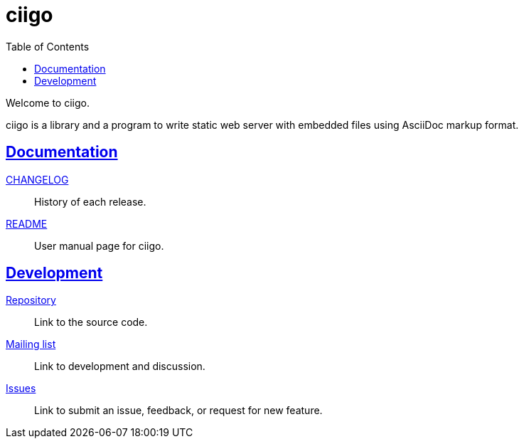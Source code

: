 = ciigo
:toc:
:sectanchors:
:sectlinks:

Welcome to ciigo.

ciigo is a library and a program to write static web server with embedded
files using AsciiDoc markup format.

==  Documentation

link:CHANGELOG.html[CHANGELOG^]:: History of each release.

link:README.html[README^]:: User manual page for ciigo.

==  Development

https://git.sr.ht/~shulhan/ciigo[Repository^]:: Link to the source code.

https://lists.sr.ht/~shulhan/ciigo[Mailing list^]:: Link to development and
discussion.

https://todo.sr.ht/~shulhan/ciigo[Issues^]:: Link to submit an issue,
feedback, or request for new feature.
